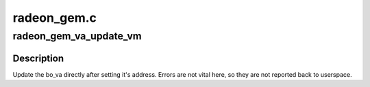 .. -*- coding: utf-8; mode: rst -*-

============
radeon_gem.c
============


.. _`radeon_gem_va_update_vm`:

radeon_gem_va_update_vm
=======================

.. c:function:: void radeon_gem_va_update_vm (struct radeon_device *rdev, struct radeon_bo_va *bo_va)

    update the bo_va in its VM

    :param struct radeon_device \*rdev:
        radeon_device pointer

    :param struct radeon_bo_va \*bo_va:
        bo_va to update



.. _`radeon_gem_va_update_vm.description`:

Description
-----------

Update the bo_va directly after setting it's address. Errors are not
vital here, so they are not reported back to userspace.

